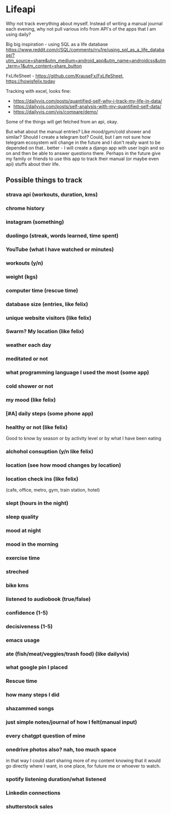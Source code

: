 * Lifeapi

Why not track everything about myself. Instead of writing a manual
journal each evening, why not pull various info from API's of the apps
that I am using daily?

Big big inspiration - using SQL as a life database
https://www.reddit.com/r/SQL/comments/rru1re/using_sql_as_a_life_database/?utm_source=share&utm_medium=android_app&utm_name=androidcss&utm_term=1&utm_content=share_button

FxLifeSheet - https://github.com/KrauseFx/FxLifeSheet,
https://howisfelix.today

Tracking with excel, looks fine:
- https://dailyvis.com/posts/quantified-self-why-i-track-my-life-in-data/
- https://dailyvis.com/posts/self-analysis-with-my-quantified-self-data/
- https://dailyvis.com/vis/compare/demo/


Some of the things will get fetched from an api, okay.

But what about the manual entries? Like mood/gym/cold shower and
similar? Should I create a telegram bot? Could, but I am not sure how
telegram ecosystem will change in the future and I don't really want
to be depended on that.. better - I will create a django app with user
login and so on and then be able to answer questions there. Perhaps in
the future give my family or friends to use this app to track their
manual (or maybe even api) stuffs about their life.

** Possible things to track
*** strava api (workouts, duration, kms)
*** chrome history
*** instagram (something)
*** duolingo (streak, words learned, time spent)
*** YouTube (what I have watched or minutes)
*** workouts (y/n)
*** weight (kgs)
*** computer time (rescue time)
*** database size (entries, like felix)
*** unique website visitors (like felix)
*** Swarm? My location (like felix)
*** weather each day
*** meditated or not
*** what programming language I used the most (some app)
*** cold shower or not
*** my mood (like felix)
*** [#A] daily steps (some phone app)
*** healthy or not (like felix)
Good to know by season or by activity level or by what I have been eating
*** alchohol consuption (y/n like felix)
*** location (see how mood changes by location)
*** location check ins (like felix)
(cafe, office, metro, gym, train station, hotel)
*** slept (hours in the night)
*** sleep quality
*** mood at night
*** mood in the morning
*** exercise time
*** streched
*** bike kms
*** listened to audiobook (true/false)
*** confidence (1-5)
*** decisiveness (1-5)
*** emacs usage
*** ate (fish/meat/veggies/trash food) (like dailyvis)
*** what google pin I placed
*** Rescue time
*** how many steps I did
*** shazammed songs
*** just simple notes/journal of how I felt(manual input)
*** every chatgpt question of mine
*** onedrive photos also? nah, too much space

 in that way I could start sharing more of my content knowing that it
 would go directly where I want, in one place, for future me or
 whoever to watch.
*** spotify listening duration/what listened
*** Linkedin connections
*** shutterstock sales
